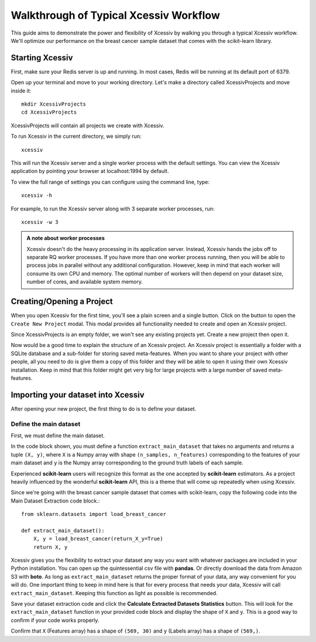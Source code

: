 Walkthrough of Typical Xcessiv Workflow
=======================================

This guide aims to demonstrate the power and flexibility of Xcessiv by walking you through a typical Xcessiv workflow. We'll optimize our performance on the breast cancer sample dataset that comes with the scikit-learn library.

Starting Xcessiv
----------------

First, make sure your Redis server is up and running. In most cases, Redis will be running at its default port of 6379.

Open up your terminal and move to your working directory. Let's make a directory called XcessivProjects and move inside it::

   mkdir XcessivProjects
   cd XcessivProjects

XcessivProjects will contain all projects we create with Xcessiv.

To run Xcessiv in the current directory, we simply run::

   xcessiv

This will run the Xcessiv server and a single worker process with the default settings. You can view the Xcessiv application by pointing your browser at localhost:1994 by default.

To view the full range of settings you can configure using the command line, type::

   xcessiv -h

For example, to run the Xcessiv server along with 3 separate worker processes, run::

   xcessiv -w 3

.. admonition:: A note about worker processes

   Xcessiv doesn't do the heavy processing in its application server. Instead, Xcessiv hands the jobs off to separate RQ worker processes. If you have more than one worker process running, then you will be able to process jobs in parallel without any additional configuration. However, keep in mind that each worker will consume its own CPU and memory. The optimal number of workers will then depend on your dataset size, number of cores, and available system memory.

Creating/Opening a Project
--------------------------

When you open Xcessiv for the first time, you'll see a plain screen and a single button. Click on the button to open the ``Create New Project`` modal. This modal provides all functionality needed to create and open an Xcessiv project.

.. image:: _static/create_open_project.png
   :align: center
   :alt: Create/Open Project Modal

Since XcessivProjects is an empty folder, we won't see any existing projects yet. Create a new project then open it.

Now would be a good time to explain the structure of an Xcessiv project. An Xcessiv project is essentially a folder with a SQLite database and a sub-folder for storing saved meta-features. When you want to share your project with other people, all you need to do is give them a copy of this folder and they will be able to open it using their own Xcessiv installation. Keep in mind that this folder might get very big for large projects with a large number of saved meta-features.

Importing your dataset into Xcessiv
-----------------------------------

After opening your new project, the first thing to do is to define your dataset.

Define the main dataset
~~~~~~~~~~~~~~~~~~~~~~~

First, we must define the main dataset.

.. image:: _static/main_data_extraction.png
   :align: center
   :alt: Main Data Extraction

In the code block shown, you must define a function ``extract_main_dataset`` that takes no arguments and returns a tuple ``(X, y)``, where ``X`` is a Numpy array with shape ``(n_samples, n_features)`` corresponding to the features of your main dataset and ``y`` is the Numpy array corresponding to the ground truth labels of each sample.

Experienced **scikit-learn** users will recognize this format as the one accepted by **scikit-learn** estimators. As a project heavily influenced by the wonderful **scikit-learn** API, this is a theme that will come up repeatedly when using Xcessiv.

Since we're going with the breast cancer sample dataset that comes with scikit-learn, copy the following code into the Main Dataset Extraction code block.::

   from sklearn.datasets import load_breast_cancer

   def extract_main_dataset():
       X, y = load_breast_cancer(return_X_y=True)
       return X, y

Xcessiv gives you the flexibility to extract your dataset any way you want with whatever packages are included in your Python installation. You can open up the quintessential csv file with **pandas**. Or directly download the data from Amazon S3 with **boto**. As long as ``extract_main_dataset`` returns the proper format of your data, any way convenient for you will do. One important thing to keep in mind here is that for every process that needs your data, Xcessiv will call ``extract_main_dataset``. Keeping this function as light as possible is recommended.

Save your dataset extraction code and click the **Calculate Extracted Datasets Statistics** button. This will look for the ``extract_main_dataset`` function in your provided code block and display the shape of ``X`` and ``y``. This is a good way to confirm if your code works properly.

Confirm that ``X`` (Features array) has a shape of ``(569, 30)`` and ``y`` (Labels array) has a shape of ``(569,)``.

